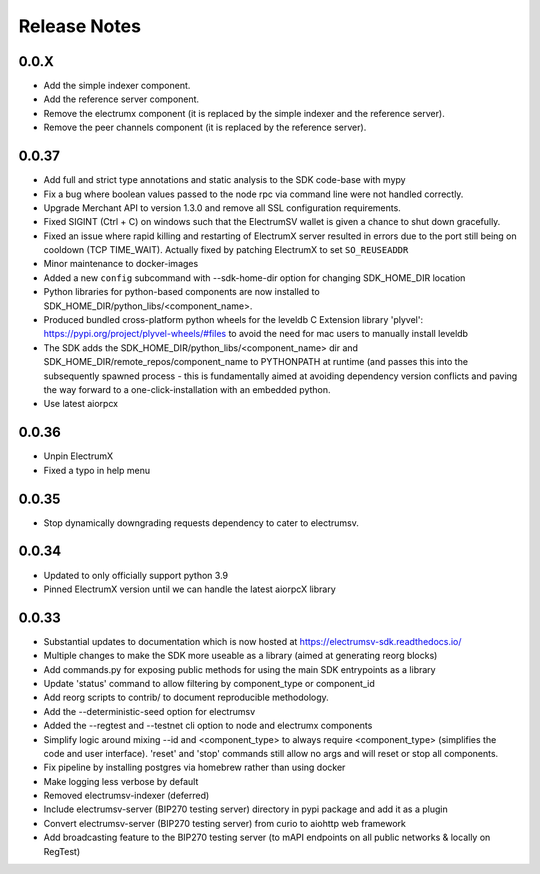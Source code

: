 .. _release-notes-label:

Release Notes
====================

0.0.X
-----
- Add the simple indexer component.
- Add the reference server component.
- Remove the electrumx component (it is replaced by the simple indexer and the reference server).
- Remove the peer channels component (it is replaced by the reference server).

0.0.37
------
- Add full and strict type annotations and static analysis to the SDK code-base with mypy
- Fix a bug where boolean values passed to the node rpc via command line were not handled correctly.
- Upgrade Merchant API to version 1.3.0 and remove all SSL configuration requirements.
- Fixed SIGINT (Ctrl + C) on windows such that the ElectrumSV wallet is given a chance to shut down gracefully.
- Fixed an issue where rapid killing and restarting of ElectrumX server resulted in errors due to the port still being on cooldown (TCP TIME_WAIT). Actually fixed by patching ElectrumX to set ``SO_REUSEADDR``
- Minor maintenance to docker-images
- Added a new ``config`` subcommand with --sdk-home-dir option for changing SDK_HOME_DIR location
- Python libraries for python-based components are now installed to SDK_HOME_DIR/python_libs/<component_name>.
- Produced bundled cross-platform python wheels for the leveldb C Extension library 'plyvel': https://pypi.org/project/plyvel-wheels/#files to avoid the need for mac users to manually install leveldb
- The SDK adds the SDK_HOME_DIR/python_libs/<component_name> dir and SDK_HOME_DIR/remote_repos/component_name to PYTHONPATH at runtime (and passes this into the subsequently spawned process - this is fundamentally aimed at avoiding dependency version conflicts and paving the way forward to a one-click-installation with an embedded python.
- Use latest aiorpcx

0.0.36
------
- Unpin ElectrumX
- Fixed a typo in help menu

0.0.35
------
- Stop dynamically downgrading requests dependency to cater to electrumsv.

0.0.34
------
- Updated to only officially support python 3.9
- Pinned ElectrumX version until we can handle the latest aiorpcX library

0.0.33
------
- Substantial updates to documentation which is now hosted at https://electrumsv-sdk.readthedocs.io/
- Multiple changes to make the SDK more useable as a library (aimed at generating reorg blocks)
- Add commands.py for exposing public methods for using the main SDK entrypoints as a library
- Update 'status' command to allow filtering by component_type or component_id
- Add reorg scripts to contrib/ to document reproducible methodology.
- Add the --deterministic-seed option for electrumsv
- Added the --regtest and --testnet cli option to node and electrumx components
- Simplify logic around mixing --id and <component_type> to always require <component_type> (simplifies the code and user interface). 'reset' and 'stop' commands still allow no args and will reset or stop all components.
- Fix pipeline by installing postgres via homebrew rather than using docker
- Make logging less verbose by default
- Removed electrumsv-indexer (deferred)
- Include electrumsv-server (BIP270 testing server) directory in pypi package and add it as a plugin
- Convert electrumsv-server (BIP270 testing server) from curio to aiohttp web framework
- Add broadcasting feature to the BIP270 testing server (to mAPI endpoints on all public networks & locally on RegTest)
